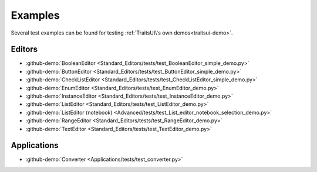 
Examples
========

Several test examples can be found for testing
:ref:`TraitsUI\'s own demos<traitsui-demo>`.

Editors
-------
- :github-demo:`BooleanEditor <Standard_Editors/tests/test_BooleanEditor_simple_demo.py>`
- :github-demo:`ButtonEditor <Standard_Editors/tests/test_ButtonEditor_simple_demo.py>`
- :github-demo:`CheckListEditor <Standard_Editors/tests/test_CheckListEditor_simple_demo.py>`
- :github-demo:`EnumEditor <Standard_Editors/tests/test_EnumEditor_demo.py>`
- :github-demo:`InstanceEditor <Standard_Editors/tests/test_InstanceEditor_demo.py>`
- :github-demo:`ListEditor <Standard_Editors/tests/test_ListEditor_demo.py>`
- :github-demo:`ListEditor (notebook) <Advanced/tests/test_List_editor_notebook_selection_demo.py>`
- :github-demo:`RangeEditor <Standard_Editors/tests/test_RangeEditor_demo.py>`
- :github-demo:`TextEditor <Standard_Editors/tests/test_TextEditor_demo.py>`

Applications
------------
- :github-demo:`Converter <Applications/tests/test_converter.py>`
